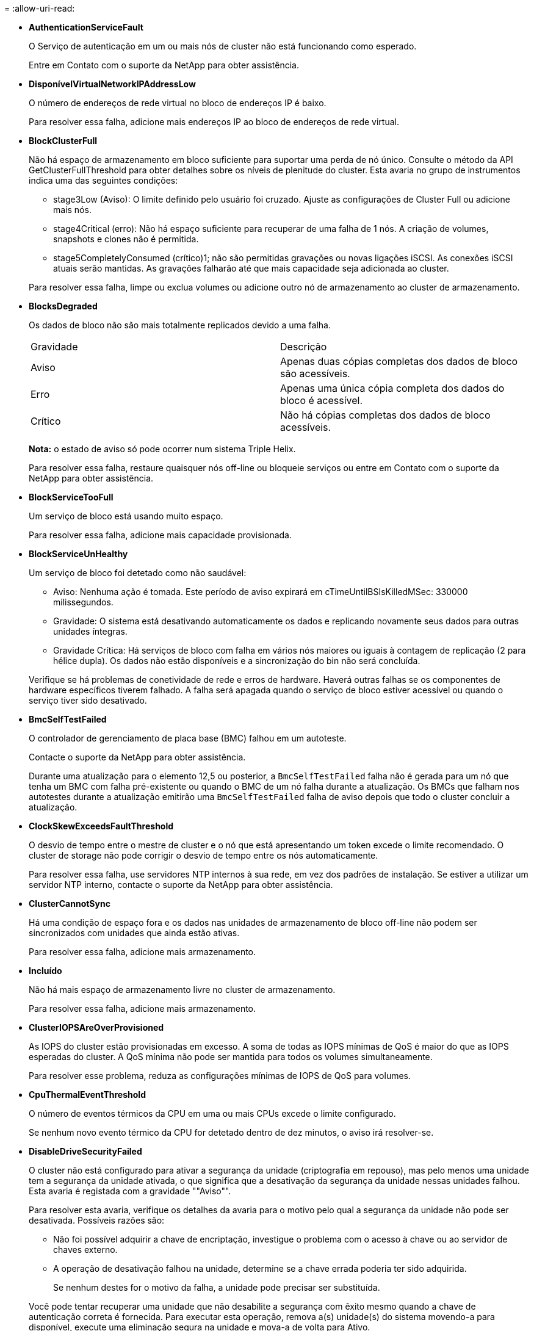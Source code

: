 = 
:allow-uri-read: 


* *AuthenticationServiceFault*
+
O Serviço de autenticação em um ou mais nós de cluster não está funcionando como esperado.

+
Entre em Contato com o suporte da NetApp para obter assistência.

* *DisponívelVirtualNetworkIPAddressLow*
+
O número de endereços de rede virtual no bloco de endereços IP é baixo.

+
Para resolver essa falha, adicione mais endereços IP ao bloco de endereços de rede virtual.

* *BlockClusterFull*
+
Não há espaço de armazenamento em bloco suficiente para suportar uma perda de nó único. Consulte o método da API GetClusterFullThreshold para obter detalhes sobre os níveis de plenitude do cluster. Esta avaria no grupo de instrumentos indica uma das seguintes condições:

+
** stage3Low (Aviso): O limite definido pelo usuário foi cruzado. Ajuste as configurações de Cluster Full ou adicione mais nós.
** stage4Critical (erro): Não há espaço suficiente para recuperar de uma falha de 1 nós. A criação de volumes, snapshots e clones não é permitida.
** stage5CompletelyConsumed (crítico)1; não são permitidas gravações ou novas ligações iSCSI. As conexões iSCSI atuais serão mantidas. As gravações falharão até que mais capacidade seja adicionada ao cluster.


+
Para resolver essa falha, limpe ou exclua volumes ou adicione outro nó de armazenamento ao cluster de armazenamento.

* *BlocksDegraded*
+
Os dados de bloco não são mais totalmente replicados devido a uma falha.

+
|===


| Gravidade | Descrição 


 a| 
Aviso
 a| 
Apenas duas cópias completas dos dados de bloco são acessíveis.



 a| 
Erro
 a| 
Apenas uma única cópia completa dos dados do bloco é acessível.



 a| 
Crítico
 a| 
Não há cópias completas dos dados de bloco acessíveis.

|===
+
*Nota:* o estado de aviso só pode ocorrer num sistema Triple Helix.

+
Para resolver essa falha, restaure quaisquer nós off-line ou bloqueie serviços ou entre em Contato com o suporte da NetApp para obter assistência.

* *BlockServiceTooFull*
+
Um serviço de bloco está usando muito espaço.

+
Para resolver essa falha, adicione mais capacidade provisionada.

* *BlockServiceUnHealthy*
+
Um serviço de bloco foi detetado como não saudável:

+
** Aviso: Nenhuma ação é tomada. Este período de aviso expirará em cTimeUntilBSIsKilledMSec: 330000 milissegundos.
** Gravidade: O sistema está desativando automaticamente os dados e replicando novamente seus dados para outras unidades íntegras.
** Gravidade Crítica: Há serviços de bloco com falha em vários nós maiores ou iguais à contagem de replicação (2 para hélice dupla). Os dados não estão disponíveis e a sincronização do bin não será concluída.


+
Verifique se há problemas de conetividade de rede e erros de hardware. Haverá outras falhas se os componentes de hardware específicos tiverem falhado. A falha será apagada quando o serviço de bloco estiver acessível ou quando o serviço tiver sido desativado.

* *BmcSelfTestFailed*
+
O controlador de gerenciamento de placa base (BMC) falhou em um autoteste.

+
Contacte o suporte da NetApp para obter assistência.

+
Durante uma atualização para o elemento 12,5 ou posterior, a `BmcSelfTestFailed` falha não é gerada para um nó que tenha um BMC com falha pré-existente ou quando o BMC de um nó falha durante a atualização. Os BMCs que falham nos autotestes durante a atualização emitirão uma `BmcSelfTestFailed` falha de aviso depois que todo o cluster concluir a atualização.

* *ClockSkewExceedsFaultThreshold*
+
O desvio de tempo entre o mestre de cluster e o nó que está apresentando um token excede o limite recomendado. O cluster de storage não pode corrigir o desvio de tempo entre os nós automaticamente.

+
Para resolver essa falha, use servidores NTP internos à sua rede, em vez dos padrões de instalação. Se estiver a utilizar um servidor NTP interno, contacte o suporte da NetApp para obter assistência.

* *ClusterCannotSync*
+
Há uma condição de espaço fora e os dados nas unidades de armazenamento de bloco off-line não podem ser sincronizados com unidades que ainda estão ativas.

+
Para resolver essa falha, adicione mais armazenamento.

* *Incluído*
+
Não há mais espaço de armazenamento livre no cluster de armazenamento.

+
Para resolver essa falha, adicione mais armazenamento.

* *ClusterIOPSAreOverProvisioned*
+
As IOPS do cluster estão provisionadas em excesso. A soma de todas as IOPS mínimas de QoS é maior do que as IOPS esperadas do cluster. A QoS mínima não pode ser mantida para todos os volumes simultaneamente.

+
Para resolver esse problema, reduza as configurações mínimas de IOPS de QoS para volumes.

* *CpuThermalEventThreshold*
+
O número de eventos térmicos da CPU em uma ou mais CPUs excede o limite configurado.

+
Se nenhum novo evento térmico da CPU for detetado dentro de dez minutos, o aviso irá resolver-se.

* *DisableDriveSecurityFailed*
+
O cluster não está configurado para ativar a segurança da unidade (criptografia em repouso), mas pelo menos uma unidade tem a segurança da unidade ativada, o que significa que a desativação da segurança da unidade nessas unidades falhou. Esta avaria é registada com a gravidade ""Aviso"".

+
Para resolver esta avaria, verifique os detalhes da avaria para o motivo pelo qual a segurança da unidade não pode ser desativada. Possíveis razões são:

+
** Não foi possível adquirir a chave de encriptação, investigue o problema com o acesso à chave ou ao servidor de chaves externo.
** A operação de desativação falhou na unidade, determine se a chave errada poderia ter sido adquirida.


+
Se nenhum destes for o motivo da falha, a unidade pode precisar ser substituída.

+
Você pode tentar recuperar uma unidade que não desabilite a segurança com êxito mesmo quando a chave de autenticação correta é fornecida. Para executar esta operação, remova a(s) unidade(s) do sistema movendo-a para disponível, execute uma eliminação segura na unidade e mova-a de volta para Ativo.

* *DisconnectedClusterPair*
+
Um par de cluster está desconetado ou configurado incorretamente.

+
Verifique a conetividade de rede entre os clusters.

* *DisconnectedRemoteNode*
+
Um nó remoto está desconetado ou configurado incorretamente.

+
Verifique a conetividade de rede entre os nós.

* *DisconnectedSnapMirrorEndpoint*
+
Um endpoint SnapMirror remoto está desconetado ou configurado incorretamente.

+
Verifique a conetividade de rede entre o cluster e o SnapMirrorEndpoint remoto.

* *DriveAvailable*
+
Uma ou mais unidades estão disponíveis no cluster. Em geral, todos os clusters devem ter todas as unidades adicionadas e nenhuma no estado disponível. Se esta avaria aparecer inesperadamente, contacte o suporte da NetApp.

+
Para resolver essa falha, adicione todas as unidades disponíveis ao cluster de armazenamento.

* *DriveFailed*
+
O cluster retorna essa falha quando uma ou mais unidades falharam, indicando uma das seguintes condições:

+
** O gestor de unidades não consegue aceder à unidade.
** O serviço de corte ou bloco falhou muitas vezes, presumivelmente por causa de falhas de leitura ou gravação da unidade e não pode ser reiniciado.
** A unidade está ausente.
** O serviço mestre para o nó está inacessível (todas as unidades no nó são consideradas ausentes/com falha).
** A unidade está bloqueada e a chave de autenticação da unidade não pode ser adquirida.
** A unidade está bloqueada e a operação de desbloqueio falha.


+
Para resolver este problema:

+
** Verifique a conetividade de rede para o nó.
** Substitua a unidade.
** Certifique-se de que a chave de autenticação está disponível.


* *DriveHealthFault*
+
Uma unidade falhou na verificação INTELIGENTE de integridade e, como resultado, as funções da unidade são diminuídas. Existe um nível crítico de gravidade para esta avaria:

+
** Unidade com série: <serial number> in slot: <node slot> <drive slot> falhou a verificação geral INTELIGENTE de integridade.


+
Para resolver esta avaria, substitua a unidade.

* *DriveWearFault*
+
A vida útil restante de uma unidade caiu abaixo dos limites, mas ainda está funcionando. Existem dois níveis de gravidade possíveis para esta falha: Crítico e Aviso:

+
** Unidade com série: <serial number> in slot: <node slot> <drive slot> tem níveis críticos de desgaste.
** Unidade com série: <serial number> in slot: <node slot> <drive slot> tem baixas reservas de desgaste.


+
Para resolver esta avaria, substitua a unidade em breve.

* *DuplicateClusterMasterCandidates*
+
Mais de um candidato mestre do cluster de armazenamento foi detetado.

+
Entre em Contato com o suporte da NetApp para obter assistência.

* *EnableDriveSecurityFailed*
+
O cluster está configurado para exigir segurança da unidade (criptografia em repouso), mas a segurança da unidade não pôde ser ativada em pelo menos uma unidade. Esta avaria é registada com a gravidade ""Aviso"".

+
Para resolver esta avaria, verifique os detalhes da avaria para o motivo pelo qual a segurança da unidade não pôde ser ativada. Possíveis razões são:

+
** Não foi possível adquirir a chave de encriptação, investigue o problema com o acesso à chave ou ao servidor de chaves externo.
** A operação de ativação falhou na unidade, determine se a chave errada poderia ter sido adquirida. Se nenhum destes for o motivo da falha, a unidade pode precisar ser substituída.


+
Você pode tentar recuperar uma unidade que não habilite a segurança com êxito mesmo quando a chave de autenticação correta é fornecida. Para executar esta operação, remova a(s) unidade(s) do sistema movendo-a para disponível, execute uma eliminação segura na unidade e mova-a de volta para Ativo.

* *EnsembleDegraded*
+
A conetividade ou a energia da rede foi perdida para um ou mais nós do ensemble.

+
Para resolver esta avaria, restaure a conetividade ou a alimentação da rede.

* *exceção*
+
Uma avaria comunicada que não é uma avaria de rotina. Estas avarias não são eliminadas automaticamente da fila de avarias.

+
Entre em Contato com o suporte da NetApp para obter assistência.

* *FailedSpaceToFull*
+
Um serviço de bloco não está respondendo às solicitações de gravação de dados. Isto faz com que o serviço de corte fique sem espaço para armazenar gravações com falha.

+
Para resolver esta avaria, restaure a funcionalidade de serviços de bloco para permitir que as gravações continuem normalmente e que o espaço com falha seja eliminado do serviço de corte.

* *FanSensor*
+
Um sensor da ventoinha falhou ou está em falta.

+
Para resolver essa falha, substitua qualquer hardware com falha.

* *FibreChannelAccessDegraded*
+
Um nó Fibre Channel não responde a outros nós no cluster de storage durante seu IP de storage por um período de tempo. Nesse estado, o nó será considerado não responsivo e gerará uma falha de cluster.

+
Verifique a conetividade da rede.

* *FibreChannelAccessUnavailable*
+
Todos os nós do Fibre Channel não respondem. As IDs de nó são exibidas.

+
Verifique a conetividade da rede.

* *FibreChannelActiveIxL*
+
A contagem IXL Nexus está se aproximando do limite suportado de 8000 sessões ativas por nó Fibre Channel.

+
** O limite de melhores práticas é 5500.
** O limite de aviso é 7500.
** O limite máximo (não aplicado) é 8192.


+
Para resolver essa falha, reduza a contagem IXL Nexus abaixo do limite de melhores práticas de 5500.

* *FibreChannelConfig*
+
Esta avaria no grupo de instrumentos indica uma das seguintes condições:

+
** Há uma porta Fibre Channel inesperada em um slot PCI.
** Existe um modelo HBA Fibre Channel inesperado.
** Existe um problema com o firmware de um HBA Fibre Channel.
** Uma porta Fibre Channel não está online.
** Há um problema persistente na configuração de passagem Fibre Channel.


+
Entre em Contato com o suporte da NetApp para obter assistência.

* *FibreChannelIOPS*
+
A contagem total de IOPS está se aproximando do limite de IOPS para nós Fibre Channel no cluster. Os limites são:

+
** FC0025: Limite de 450K IOPS a um tamanho de bloco de 4K PB por nó Fibre Channel.
** FCN001: Limite de 625K OPS a 4K tamanho de bloco por nó Fibre Channel.


+
Para resolver essa falha, equilibre a carga em todos os nós Fibre Channel disponíveis.

* *FibreChannelStaticIxL*
+
A contagem IXL Nexus está se aproximando do limite suportado de 16000 sessões estáticas por nó Fibre Channel.

+
** O limite de melhores práticas é 11000.
** O limite de aviso é 15000.
** O limite máximo (imposto) é 16384.


+
Para resolver essa falha, reduza a contagem IXL Nexus abaixo do limite de melhores práticas de 11000.

* *FileSystemCapacityLow*
+
Há espaço insuficiente em um dos sistemas de arquivos.

+
Para resolver essa falha, adicione mais capacidade ao sistema de arquivos.

* *FileSystemIsReadOnly*
+
Um sistema de arquivos foi movido para o modo somente leitura.

+
Entre em Contato com o suporte da NetApp para obter assistência.

* *FipsDrivesMismatch*
+
Uma unidade não FIPS foi fisicamente inserida em um nó de storage com capacidade FIPS ou uma unidade FIPS foi fisicamente inserida em um nó de storage não FIPS. Uma única falha é gerada por nó e lista todas as unidades afetadas.

+
Para resolver esta avaria, remova ou substitua a unidade ou unidades incompatíveis em questão.

* *FipsDrivesOutOfCompliance*
+
O sistema detetou que a encriptação em repouso foi desativada após a funcionalidade de unidades FIPS estar ativada. Essa falha também é gerada quando o recurso unidades FIPS está ativado e uma unidade ou nó não FIPS está presente no cluster de storage.

+
Para resolver esta avaria, ative a encriptação em repouso ou remova o hardware não FIPS do cluster de armazenamento.

* *FipsSelfTestFailure*
+
O subsistema FIPS detetou uma falha durante o autoteste.

+
Entre em Contato com o suporte da NetApp para obter assistência.

* *HardwareConfigMismatch*
+
Esta avaria no grupo de instrumentos indica uma das seguintes condições:

+
** A configuração não corresponde à definição do nó.
** Existe um tamanho de unidade incorreto para este tipo de nó.
** Foi detetada uma unidade não suportada. Uma possível razão é que a versão do elemento instalado não reconhece esta unidade. Recomendamos a atualização do software Element neste nó.
** Há uma incompatibilidade de firmware da unidade.
** O estado capaz de encriptação da unidade não corresponde ao nó.


+
Entre em Contato com o suporte da NetApp para obter assistência.

* *IdPCertificateExpiration*
+
O certificado SSL do provedor de serviços do cluster para uso com um provedor de identidade de terceiros (IDP) está prestes a expirar ou já expirou. Esta avaria utiliza as seguintes gravidades com base na urgência:

+
|===


| Gravidade | Descrição 


 a| 
Aviso
 a| 
O certificado expira dentro de 30 dias.



 a| 
Erro
 a| 
O certificado expira dentro de 7 dias.



 a| 
Crítico
 a| 
O certificado expira dentro de 3 dias ou já expirou.

|===
+
Para resolver esta avaria, atualize o certificado SSL antes de expirar. Use o método UpdateIdpConfiguration API com `refreshCertificateExpirationTime=true` para fornecer o certificado SSL atualizado.

* *InconsistentBondModes*
+
Os modos de ligação no dispositivo VLAN estão em falta. Esta avaria apresenta o modo de ligação esperado e o modo de ligação atualmente em utilização.



* *InconsistentMtus*
+
Esta avaria no grupo de instrumentos indica uma das seguintes condições:

+
** Bond1G incompatibilidade: MTUs inconsistentes foram detetadas em interfaces Bond1G.
** Bond10G incompatibilidade: MTUs inconsistentes foram detetadas em interfaces Bond10G.


+
Esta falha exibe o nó ou nós em questão junto com o valor MTU associado.

* *InconsistentRoutingRules*
+
As regras de roteamento para essa interface são inconsistentes.

* *InconsistentSubnetMasks*
+
A máscara de rede no dispositivo VLAN não corresponde à máscara de rede gravada internamente para a VLAN. Esta avaria apresenta a máscara de rede esperada e a máscara de rede atualmente em utilização.

* *IncorretBondPortCount*
+
O número de portas de ligação está incorreto.

* *InvalidConfiguredFibredChannelNodeCount*
+
Uma das duas conexões de nó Fibre Channel esperadas está degradada. Esta avaria aparece quando apenas um nó de canal de fibra está ligado.

+
Para resolver essa falha, verifique a conetividade de rede do cluster e o cabeamento de rede e verifique se há serviços com falha. Se não houver problemas de rede ou de serviço, entre em Contato com o suporte da NetApp para uma substituição de nó Fibre Channel.

* *IrqBalanceFailed*
+
Ocorreu uma exceção ao tentar equilibrar interrupções.

+
Entre em Contato com o suporte da NetApp para obter assistência.

* *KmipCertificateFault*
+
** O certificado da Autoridade de Certificação raiz (CA) está próximo da expiração.
+
Para resolver essa falha, adquira um novo certificado da CA raiz com data de expiração de pelo menos 30 dias e use ModifyKeyServerKmip para fornecer o certificado de CA raiz atualizado.

** O certificado do cliente está próximo da expiração.
+
Para resolver essa falha, crie uma nova CSR usando GetClientCertificateSigningRequest, peça que ela assine garantindo que a nova data de expiração esteja de pelo menos 30 dias e use ModifyKeyServerKmip para substituir o certificado de cliente KMIP que expira pelo novo certificado.

** O certificado de autoridade de certificação raiz (CA) expirou.
+
Para resolver essa falha, adquira um novo certificado da CA raiz com data de expiração de pelo menos 30 dias e use ModifyKeyServerKmip para fornecer o certificado de CA raiz atualizado.

** O certificado de cliente expirou.
+
Para resolver essa falha, crie uma nova CSR usando GetClientCertificateSigningRequest, faça com que ela assine garantindo que a nova data de expiração esteja de pelo menos 30 dias e use ModifyKeyServerKmip para substituir o certificado de cliente KMIP expirado pelo novo certificado.

** Erro de certificado da Autoridade de Certificação raiz (CA).
+
Para resolver essa falha, verifique se o certificado correto foi fornecido e, se necessário, readquira o certificado da CA raiz. Use ModifyKeyServerKmip para instalar o certificado de cliente KMIP correto.

** Erro de certificado do cliente.
+
Para resolver essa falha, verifique se o certificado de cliente KMIP correto está instalado. A CA raiz do certificado de cliente deve ser instalada no EKS. Use ModifyKeyServerKmip para instalar o certificado de cliente KMIP correto.



* *KmipServerFault*
+
** Falha de ligação
+
Para resolver esta avaria, verifique se o servidor de chaves externas está ativo e acessível através da rede. Use TestKeyServerKimp e TestKeyProviderKmip para testar sua conexão.

** Falha de autenticação
+
Para resolver essa falha, verifique se os certificados de cliente KMIP e CA raiz corretos estão sendo usados e se a chave privada e o certificado de cliente KMIP correspondem.

** Erro de servidor
+
Para resolver esta avaria, verifique os detalhes do erro. A solução de problemas no servidor de chaves externas pode ser necessária com base no erro retornado.



* *MemórioEccThreshold*
+
Foi detetado um grande número de erros ECC corrigíveis ou incorrigíveis. Esta avaria utiliza as seguintes gravidades com base na urgência:

+
|===


| Evento | Gravidade | Descrição 


 a| 
Um único DIMM cErrorCount atinge cDimmCorrectableErrWarnThreshold.
 a| 
Aviso
 a| 
Erros de memória ECC corrigíveis acima do limite no DIMM: <Processor> <DIMM Slot>



 a| 
Um único DIMM cErrorCount permanece acima de cDimmCorrectableErrWarnThreshold até que cErrorFaultTimer expire para o DIMM.
 a| 
Erro
 a| 
Erros de memória ECC corrigíveis acima do limite no DIMM: <Processor> <DIMM>



 a| 
Um controlador de memória relata cErrorCount acima de cMemCtlrCorrectableErrWarnThreshold, e cMemCtlrCorrectableErrWarnDuração é especificado.
 a| 
Aviso
 a| 
Erros de memória ECC corrigíveis acima do limite no controlador de memória: <Processor> <Memory Controller>



 a| 
Um controlador de memória relata cErrorCount acima cMemCtlrCorrectableErrWarnThreshold até que cErrorFaultTimer expire para o controlador de memória.
 a| 
Erro
 a| 
Erros de memória ECC corrigíveis acima do limite no DIMM: <Processor> <DIMM>



 a| 
Um único DIMM relata um uErrorCount acima de zero, mas menor que cDimmUncorretableErrFaultThreshold.
 a| 
Aviso
 a| 
Erro(s) de memória ECC incorrigível(s) detetado(s) no DIMM: <Processor> <DIMM Slot>



 a| 
Um único DIMM relata um uErrorCount de pelo menos cDimmUncorretableErrFaultThreshold.
 a| 
Erro
 a| 
Erro(s) de memória ECC incorrigível(s) detetado(s) no DIMM: <Processor> <DIMM Slot>



 a| 
Um controlador de memória relata um uErrorCount acima de zero, mas menor que cMemCtlrUncorretableErrFaultThreshold.
 a| 
Aviso
 a| 
Erro(s) de memória ECC incorrigível(s) detetado(s) no controlador de memória: <Processor> <Memory Controller>



 a| 
Um controlador de memória relata um uErrorCount de pelo menos cMemCtlrUncorretableErrFaultThreshold.
 a| 
Erro
 a| 
Erro(s) de memória ECC incorrigível(s) detetado(s) no controlador de memória: <Processor> <Memory Controller>

|===
+
Para resolver esta avaria, contacte o suporte da NetApp para obter assistência.

* *MemoryUsageThreshold*
+
O uso da memória está acima do normal. Esta avaria utiliza as seguintes gravidades com base na urgência:

+

NOTE: Consulte o cabeçalho *Detalhes* na falha de erro para obter informações mais detalhadas sobre o tipo de falha.

+
|===


| Gravidade | Descrição 


 a| 
Aviso
 a| 
A memória do sistema está baixa.



 a| 
Erro
 a| 
A memória do sistema é muito baixa.



 a| 
Crítico
 a| 
A memória do sistema é completamente consumida.

|===
+
Para resolver esta avaria, contacte o suporte da NetApp para obter assistência.

* *MetadataClusterFull*
+
Não há espaço de armazenamento de metadados livre suficiente para dar suporte a uma perda de nó único. Consulte o método da API GetClusterFullThreshold para obter detalhes sobre os níveis de plenitude do cluster. Esta avaria no grupo de instrumentos indica uma das seguintes condições:

+
** stage3Low (Aviso): O limite definido pelo usuário foi cruzado. Ajuste as configurações de Cluster Full ou adicione mais nós.
** stage4Critical (erro): Não há espaço suficiente para recuperar de uma falha de 1 nós. A criação de volumes, snapshots e clones não é permitida.
** stage5CompletelyConsumed (crítico)1; não são permitidas gravações ou novas ligações iSCSI. As conexões iSCSI atuais serão mantidas. As gravações falharão até que mais capacidade seja adicionada ao cluster. Limpe ou exclua dados ou adicione mais nós.


+
Para resolver essa falha, limpe ou exclua volumes ou adicione outro nó de armazenamento ao cluster de armazenamento.

* *MtuCheckFailure*
+
Um dispositivo de rede não está configurado para o tamanho adequado da MTU.

+
Para resolver essa falha, verifique se todas as interfaces de rede e portas de switch estão configuradas para quadros jumbo (MTUs de até 9000 bytes de tamanho).

* *NetworkConfig*
+
Esta avaria no grupo de instrumentos indica uma das seguintes condições:

+
** Uma interface esperada não está presente.
** Uma interface duplicada está presente.
** Uma interface configurada está inativa.
** É necessário reiniciar a rede.


+
Entre em Contato com o suporte da NetApp para obter assistência.

* *NoAvailableVirtualNetworkIPAddresses*
+
Não há endereços de rede virtual disponíveis no bloco de endereços IP.

+
** A TAG("no") não tem endereços IP de armazenamento disponíveis. Nós adicionais não podem ser adicionados ao cluster.


+
Para resolver essa falha, adicione mais endereços IP ao bloco de endereços de rede virtual.

* *NodeHardwareFault (a interface de rede <name> está inativa ou o cabo está desligado)*
+
Uma interface de rede está inativa ou o cabo está desconetado.

+
Para resolver essa falha, verifique a conetividade de rede para o nó ou nós.

* *NodeHardwareFault (o estado capaz de encriptação da unidade não corresponde ao estado capaz de encriptação do nó para a unidade no slot <node slot> <drive slot>)*
+
Uma unidade não corresponde aos recursos de criptografia com o nó de armazenamento em que está instalada.

* *NodeHardwareFault (<actual size> incorreto do tamanho da unidade <drive type> para a unidade no slot <node slot> <drive slot> para este tipo de nó - esperado <expected size>)*
+
Um nó de armazenamento contém uma unidade com o tamanho incorreto para este nó.

* *NodeHardwareFault (unidade não suportada detetada no slot <node slot> <drive slot>; estatísticas da unidade e informações de integridade não estarão disponíveis)*
+
Um nó de armazenamento contém uma unidade que não suporta.

* *NodeHardwareFault (a unidade no slot <node slot> <drive slot> deve estar usando a versão de firmware <expected version>, mas está usando a versão não suportada <actual version>)*
+
Um nó de armazenamento contém uma unidade que executa uma versão de firmware não suportada.

* *NodeMaintenanceMode*
+
Um nó foi colocado no modo de manutenção. Esta avaria utiliza as seguintes gravidades com base na urgência:

+
|===


| Gravidade | Descrição 


 a| 
Aviso
 a| 
Indica que o nó ainda está no modo de manutenção.



 a| 
Erro
 a| 
Indica que o modo de manutenção não foi desativado, provavelmente devido a falhas ou padrões ativos.

|===
+
Para resolver esta avaria, desative o modo de manutenção assim que a manutenção for concluída. Se a avaria no nível de erro persistir, contacte o suporte da NetApp para obter assistência.

* *NodeOffline*
+
O software Element não pode se comunicar com o nó especificado. Verifique a conetividade da rede.

* *NotUsingLACPBondMode*
+
O modo de ligação LACP não está configurado.

+
Para resolver essa falha, use a ligação LACP ao implantar nós de storage; os clientes podem ter problemas de desempenho se o LACP não estiver habilitado e configurado corretamente.

* *NtpServerUnreachable*
+
O cluster de armazenamento não pode se comunicar com o servidor NTP ou servidores especificados.

+
Para resolver essa falha, verifique a configuração do servidor NTP, rede e firewall.

* *NtpTimeNotInSync*
+
A diferença entre o tempo do cluster de armazenamento e o tempo do servidor NTP especificado é muito grande. O cluster de armazenamento não pode corrigir a diferença automaticamente.

+
Para resolver essa falha, use servidores NTP internos à sua rede, em vez dos padrões de instalação. Se estiver a utilizar servidores NTP internos e o problema persistir, contacte o suporte da NetApp para obter assistência.

* *NvramDeviceStatus*
+
Um dispositivo NVRAM apresenta um erro, está a falhar ou falhou. Esta avaria tem as seguintes gravidades:

+
|===


| Gravidade | Descrição 


 a| 
Aviso
 a| 
Foi detetado um aviso pelo hardware. Esta condição pode ser transitória, como um aviso de temperatura.

** NvmLifetimeError
** NvmLifetimeStatus
** EnergySourceLifetimeStatus
** EnergySourceTemperatureStatus
** WarningThresholdExceeded




 a| 
Erro
 a| 
Foi detetado um erro ou estado crítico pelo hardware. O master do cluster tenta remover a unidade de corte da operação (isto gera um evento de remoção da unidade). Se os serviços de corte secundário não estiverem disponíveis, a unidade não será removida. Erros retornados além dos erros de nível de aviso:

** O ponto de montagem do dispositivo NVRAM não existe.
** A partição do dispositivo NVRAM não existe.
** A partição do dispositivo NVRAM existe, mas não está montada.




 a| 
Crítico
 a| 
Foi detetado um erro ou estado crítico pelo hardware. O master do cluster tenta remover a unidade de corte da operação (isto gera um evento de remoção da unidade). Se os serviços de corte secundário não estiverem disponíveis, a unidade não será removida.

** PersistênciaLost
** ArmStatusSaveNArmed
** Erro csaveStatusError


|===
+
Substitua qualquer hardware com falha no nó. Se isso não resolver o problema, entre em Contato com o suporte da NetApp para obter assistência.

* *PowerSupplyError*
+
Esta avaria no grupo de instrumentos indica uma das seguintes condições:

+
** Não existe uma fonte de alimentação.
** Uma fonte de alimentação falhou.
** Uma entrada da fonte de alimentação está ausente ou fora da faixa.


+
Para resolver essa falha, verifique se a alimentação redundante é fornecida a todos os nós. Entre em Contato com o suporte da NetApp para obter assistência.

* *ProvisionadoSpaceTooFull*
+
A capacidade provisionada geral do cluster está muito cheia.

+
Para resolver essa falha, adicione mais espaço provisionado ou exclua e limpe volumes.

* *RemoteRepAsyncDelayExceeded*
+
O atraso assíncrono configurado para replicação foi excedido. Verifique a conetividade de rede entre clusters.

* * RemoteRepClusterFull*
+
Os volumes interromperam a replicação remota porque o cluster de armazenamento de destino está demasiado cheio.

+
Para resolver esta avaria, liberte algum espaço no cluster de armazenamento de destino.

* *RemoteRepSnapshotClusterFull*
+
Os volumes interromperam a replicação remota de instantâneos porque o cluster de armazenamento de destino está demasiado cheio.

+
Para resolver esta avaria, liberte algum espaço no cluster de armazenamento de destino.

* * RemoteRepSnapshotsExceededLimit*
+
Os volumes interromperam a replicação remota de instantâneos porque o volume do cluster de armazenamento de destino excedeu o limite de instantâneos.

+
Para resolver esta avaria, aumente o limite de instantâneos no cluster de armazenamento de destino.

* *ScheduleActionError*
+
Uma ou mais das atividades agendadas foram executadas, mas falharam.

+
A falha será apagada se a atividade programada for executada novamente e for bem-sucedida, se a atividade programada for excluída ou se a atividade for pausada e retomada.

* *SensorReadingFailed*
+
Um sensor não pôde se comunicar com o controlador de gerenciamento da placa de base (BMC).

+
Entre em Contato com o suporte da NetApp para obter assistência.

* *ServiceNotRunning*
+
Um serviço necessário não está em execução.

+
Entre em Contato com o suporte da NetApp para obter assistência.

* *SliceServiceTooFull*
+
Um serviço de fatia tem pouca capacidade provisionada atribuída a ele.

+
Para resolver essa falha, adicione mais capacidade provisionada.

* *SliceServiceUnHealthy*
+
O sistema detetou que um serviço de corte não está saudável e está a ser desativado automaticamente.

+
** Aviso: Nenhuma ação é tomada. Este período de aviso expira em 6 minutos.
** Gravidade: O sistema está desativando automaticamente os dados e replicando novamente seus dados para outras unidades íntegras.


+
Verifique se há problemas de conetividade de rede e erros de hardware. Haverá outras falhas se os componentes de hardware específicos tiverem falhado. A avaria será eliminada quando o serviço de corte estiver acessível ou quando o serviço tiver sido desativado.

* *SshEnabled*
+
O serviço SSH é ativado em um ou mais nós no cluster de armazenamento.

+
Para resolver essa falha, desative o serviço SSH no nó ou nós apropriados ou entre em Contato com o suporte da NetApp para obter assistência.

* *SslCertificateExpiration*
+
O certificado SSL associado a este nó está próximo da expiração ou expirou. Esta avaria utiliza as seguintes gravidades com base na urgência:

+
|===


| Gravidade | Descrição 


 a| 
Aviso
 a| 
O certificado expira dentro de 30 dias.



 a| 
Erro
 a| 
O certificado expira dentro de 7 dias.



 a| 
Crítico
 a| 
O certificado expira dentro de 3 dias ou já expirou.

|===
+
Para resolver esta avaria, renove o certificado SSL. Se necessário, entre em Contato com o suporte da NetApp para obter assistência.

* *StrandedCapacity*
+
Um único nó representa mais da metade da capacidade do cluster de storage.

+
Para manter a redundância de dados, o sistema reduz a capacidade do nó maior, de modo que parte de sua capacidade de bloco fique ociosa (não usada).

+
Para resolver essa falha, adicione mais unidades aos nós de storage existentes ou adicione nós de storage ao cluster.

* *TemSensor*
+
Um sensor de temperatura indica temperaturas superiores às normais. Esta avaria pode ser acionada em conjunto com avarias powerSupplyError ou fanSensor.

+
Para resolver esta avaria, verifique se existem obstruções de fluxo de ar perto do grupo de armazenamento. Se necessário, entre em Contato com o suporte da NetApp para obter assistência.

* *upgrade*
+
Uma atualização está em andamento há mais de 24 horas.

+
Para resolver esta avaria, retome a atualização ou contacte o suporte da NetApp para obter assistência.

* *UnresponsiveService*
+
Um serviço ficou sem resposta.

+
Entre em Contato com o suporte da NetApp para obter assistência.

* *VirtualNetworkConfig*
+
Esta avaria no grupo de instrumentos indica uma das seguintes condições:

+
** Uma interface não está presente.
** Há um namespace incorreto em uma interface.
** Existe uma máscara de rede incorreta.
** Existe um endereço IP incorreto.
** Uma interface não está ativa e em execução.
** Há uma interface supérflua em um nó.


+
Entre em Contato com o suporte da NetApp para obter assistência.

* *VolumesDegraded*
+
Os volumes secundários não terminaram de replicar e sincronizar. A mensagem é apagada quando a sincronização estiver concluída.

* *VolumesOffline*
+
Um ou mais volumes no cluster de armazenamento estão offline. A avaria *volumeDegraded* também estará presente.

+
Entre em Contato com o suporte da NetApp para obter assistência.


